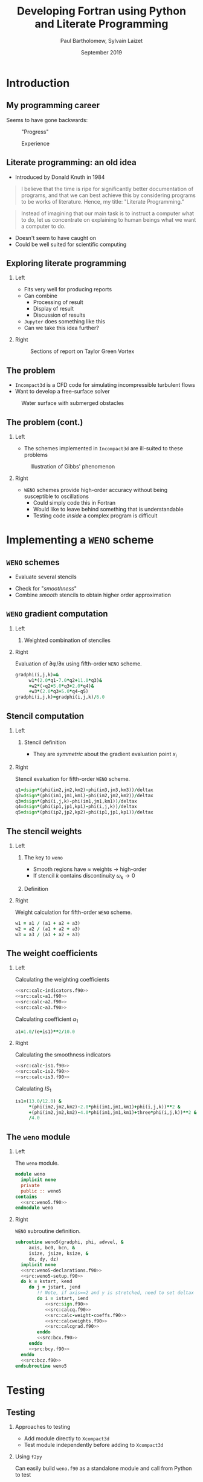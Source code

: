 #+TITLE: Developing Fortran using Python and Literate Programming
#+AUTHOR: Paul Bartholomew, Sylvain Laizet
#+DATE: September 2019

#+OPTIONS: toc:t
#+OPTIONS: H:2

#+STARTUP: beamer
#+LATEX_CLASS: beamer

#+LATEX_HEADER: \usecolortheme{Imperial}
#+LATEX_HEADER: \usepackage{booktabs}
#+LATEX_HEADER: \usepackage{caption}
#+LATEX_HEADER: \usepackage{subcaption}
#+LATEX_HEADER: \usepackage{amsfonts}
#+LATEX_HEADER: \usepackage{epstopdf}
#+LATEX_HEADER: \usepackage{multimedia}

# Use UK date format
#+LATEX_HEADER: \usepackage{datetime}
#+LATEX_HEADER: \let\dateUKenglish\relax
#+LATEX_HEADER: \newdateformat{dateUKenglish}{\THEDAY~\monthname[\THEMONTH] \THEYEAR}

# Imperial College Logo, not to be changed!
#+LATEX_HEADER: \institute{\includegraphics[height=0.7cm]{Imperial_1_Pantone_solid.eps}}

# # To repeat TOC at each section
# #+LATEX_HEADER: \AtBeginSection[]{\begin{frame}<beamer>\frametitle{\insertsection}\tableofcontents[currentsection]\end{frame}}

* Introduction

** My programming career

Seems to have gone backwards:

#+CAPTION: "Progress"
#+ATTR_LATEX: :width 0.9\textwidth
[[./figures/lang-progress.png]]

#+CAPTION: Experience
#+ATTR_LATEX: :width 0.9\textwidth
[[./figures/lang-experience.png]]

** Literate programming: an old idea

- Introduced by Donald Knuth in 1984
#+begin_quote
I believe that the time is ripe for significantly better documentation of programs, and that we can
best achieve this by considering programs to be works of literature.
Hence, my title: "Literate Programming."
#+end_quote
#+begin_quote
Instead of imagining that our main task is to instruct a computer what to do, let us concentrate on
explaining to human beings what we want a computer to do.
#+end_quote
- Doesn't seem to have caught on
- Could be well suited for scientific computing

** Exploring literate programming

*** Left
:PROPERTIES:
:BEAMER_COL: 0.5
:END:

- Fits very well for producing reports
- Can combine
  - Processing of result
  - Display of result
  - Discussion of results
- =Jupyter= does something like this
- Can we take this idea further?

*** Right
:PROPERTIES:
:BEAMER_COL: 0.5
:END:

#+CAPTION: Sections of report on Taylor Green Vortex
#+ATTR_LATEX: :width \columnwidth
[[./figures/tgv-literate.png]]

** The problem

- =Incompact3d= is a CFD code for simulating incompressible turbulent flows
- Want to develop a free-surface solver

#+CAPTION: Water surface with submerged obstacles
#+ATTR_LATEX: :width 0.575 \textwidth
[[./figures/mcsherry-freesurface.png]]

** The problem (cont.)

*** Left
:PROPERTIES:
:BEAMER_COL: 0.5
:END:

- The schemes implemented in =Incompact3d= are ill-suited to these problems

#+CAPTION: Illustration of Gibbs' phenomenon
#+ATTR_LATEX: :width \columnwidth
[[./figures/gibbs-phenomenon.png]]

*** Right
:PROPERTIES:
:BEAMER_COL: 0.5
:END:

- =WENO= schemes provide high-order accuracy without being susceptible to oscillations
  - Could simply code this in Fortran
  - Would like to leave behind something that is understandable
  - Testing code /inside/ a complex program is difficult

* Implementing a =WENO= scheme

** ~WENO~ schemes

- Evaluate several stencils

#+ATTR_LATEX: :width 0.6\textwidth
[[./figures/weno-stencil.png]]

- Check for "/smoothness/"
- Combine /smooth/ stencils to obtain higher order approximation

** ~WENO~ gradient computation

*** Left
:PROPERTIES:
:BEAMER_COL: 0.5
:END:

**** Weighted combination of stenciles
\begin{equation*}
  \begin{split}
    \left.\frac{\partial\phi}{\partial x}\right|_i &=
    \begin{cases}
      \left.\frac{\partial\phi}{\partial x}\right|^-_i & u > 0 \\
      \left.\frac{\partial\phi}{\partial x}\right|^+_i & u < 0
    \end{cases} \\
    \left.\frac{\partial\phi}{\partial x}\right|^{\pm}_i &= \left[ \omega_1 \left( 2 q^{\pm}_1 + 7
        q^{\pm}_2 + 11 q^{\pm}_3 \right) \right.  \\
    & + \omega_2 \left( -q^{\pm}_2 + 5q^{\pm}_3 + 2q^{\pm}_4 \right) \\
    & \left.+ \omega_3 \left( 2q^{\pm}_3 + 5q^{\pm}_4 - q^{\pm}_5 \right) \right] / 6
  \end{split}
\end{equation*}

*** Right
:PROPERTIES:
:BEAMER_COL: 0.5
:END:

#+CAPTION: Evaluation of \partial\phi/\partial{}x using fifth-order =WENO= scheme.
#+NAME: src:calcgrad.f90
#+begin_src f90
  gradphi(i,j,k)=&
       w1*(2.0*q1-7.0*q2+11.0*q3)&
       +w2*(-q2+5.0*q3+2.0*q4)&
       +w3*(2.0*q3+5.0*q4-q5)
  gradphi(i,j,k)=gradphi(i,j,k)/6.0
#+end_src

** Stencil computation

*** Left
:PROPERTIES:
:BEAMER_COL: 0.6
:END:

**** Stencil definition
\begin{equation*}
  \begin{split}
    q^{\pm}_1 = \frac{\phi_{i-2} - \phi_{i-3}}{\Delta x},&\ 
    q^{\pm}_2 = \frac{\phi_{i-1} - \phi_{i-2}}{\Delta x}, \\
    q^{\pm}_3 = \frac{\phi_i - \phi_{i-1}}{\Delta x},&\
    q^{\pm}_4 = \frac{\phi_{i+1} - \phi_i}{\Delta x}, \\
    q^{\pm}_5 =& \frac{\phi_{i+2} - \phi_{i+1}}{\Delta x},
  \end{split}
\end{equation*}

- They are /symmetric/ about the gradient evaluation point $x_i$

*** Right
:PROPERTIES:
:BEAMER_COL: 0.4
:END:

#+CAPTION: Stencil evaluation for fifth-order =WENO= scheme.
#+NAME: src:calcq.f90
#+begin_src f90
  q1=dsign*(phi(im2,jm2,km2)-phi(im3,jm3,km3))/deltax
  q2=dsign*(phi(im1,jm1,km1)-phi(im2,jm2,km2))/deltax
  q3=dsign*(phi(i,j,k)-phi(im1,jm1,km1))/deltax
  q4=dsign*(phi(ip1,jp1,kp1)-phi(i,j,k))/deltax
  q5=dsign*(phi(ip2,jp2,kp2)-phi(ip1,jp1,kp1))/deltax
#+end_src

** The stencil weights

*** Left
:PROPERTIES:
:BEAMER_COL: 0.5
:END:

**** The key to =weno=
- Smooth regions have $\approx$ weights $\rightarrow$ high-order
- If stencil $k$ contains discontinuity $\omega_{k}\rightarrow0$

**** Definition
\begin{equation*}
  \omega_k = \frac{\alpha_k}{\sum_l \alpha_l}
\end{equation*}

*** Right
:PROPERTIES:
:BEAMER_COL: 0.5
:END:

#+CAPTION: Weight calculation for fifth-order =WENO= scheme.
#+NAME: src:calcweights.f90
#+begin_src f90
  w1 = a1 / (a1 + a2 + a3)
  w2 = a2 / (a1 + a2 + a3)
  w3 = a3 / (a1 + a2 + a3)
#+end_src

** The weight coefficients

*** Left
:PROPERTIES:
:BEAMER_COL: 0.5
:END:

#+begin_export latex
\begin{block}{Definition}
  \begin{equation*}
    \alpha_k = \frac{C_k}{{\left( IS_k + \varepsilon \right)}^2}
  \end{equation*}
\end{block}
#+end_export

#+CAPTION: Calculating the weighting coefficients
#+NAME: src:calc-weight-coeffs.f90
#+begin_src f90 :noweb no-export
  <<src:calc-indicators.f90>>
  <<src:calc-a1.f90>>
  <<src:calc-a2.f90>>
  <<src:calc-a3.f90>>
#+end_src

#+CAPTION: Calculating coefficient $\alpha_1$
#+NAME: src:calc-a1.f90
#+begin_src f90
  a1=1.0/(e+is1)**2/10.0
#+end_src
#+NAME: src:calc-a2.f90
#+begin_src f90 :exports none
  a2=6.0/(e+is2)**2/10.0
#+end_src
#+NAME: src:calc-a3.f90
#+begin_src f90 :exports none
  a3=3.0/(e+is3)**2/10.0
#+end_src

*** Right
:PROPERTIES:
:BEAMER_COL: 0.5
:END:

#+CAPTION: Calculating the smoothness indicators
#+NAME: src:calc-indicators.f90
#+begin_src f90 :noweb no-export
  <<src:calc-is1.f90>>
  <<src:calc-is2.f90>>
  <<src:calc-is3.f90>>
#+end_src

#+CAPTION: Calculating $IS_1$
#+NAME: calc-is1.f90
#+begin_src f90
  is1=(13.0/12.0) &
       ,*(phi(im2,jm2,km2)-2.0*phi(im1,jm1,km1)+phi(i,j,k))**2 &
       +(phi(im2,jm2,km2)-4.0*phi(im1,jm1,km1)+three*phi(i,j,k))**2 &
       /4.0
#+end_src
#+NAME: calc-is2.f90
#+begin_src f90 :exports none
  is2=(13.0/12.0)*(phi(im1,jm1,km1)-2.0*phi(i,j,k)+phi(ip1,jp1,kp1))**2&
       +(phi(im1,jm1,km1)-phi(ip1,jp1,kp1))**2/4.0
#+end_src
#+NAME: calc-is3.f90
#+begin_src f90 :exports none
  is3=(13.0/12.0)*(phi(i,j,k)-2.0*phi(ip1,jp1,kp1)+phi(ip2,jp2,kp2))**2&
       +(3.0*phi(i,j,k)-4.0*phi(ip1,jp1,kp1)+phi(ip2,jp2,kp2))**2/4.0
#+end_src

** The =weno= module

*** Left
:PROPERTIES:
:BEAMER_COL: 0.5
:END:

#+CAPTION: The ~weno~ module.
#+NAME: src:weno.f90
#+begin_src f90 :noweb no-export :tangle weno.f90
  module weno
    implicit none
    private
    public :: weno5
  contains
    <<src:weno5.f90>>
  endmodule weno
#+end_src

*** Right
:PROPERTIES:
:BEAMER_COL: 0.5
:END:

#+CAPTION: =WENO= subroutine definition.
#+NAME: src:weno5.f90
#+begin_src f90 :noweb no-export
  subroutine weno5(gradphi, phi, advvel, &
       axis, bc0, bcn, &
       isize, jsize, ksize, &
       dx, dy, dz)
    implicit none
    <<src:weno5-declarations.f90>>
    <<src:weno5-setup.f90>>
    do k = kstart, kend
       do j = jstart, jend
          !! Note, if axis==2 and y is stretched, need to set deltax here
          do i = istart, iend
             <<src:sign.f90>>
             <<src:calcq.f90>>
             <<src:calc-weight-coeffs.f90>>
             <<src:calcweights.f90>>
             <<src:calcgrad.f90>>
          enddo
          <<src:bcx.f90>>
       enddo
       <<src:bcy.f90>>
    enddo
    <<src:bcz.f90>>
  endsubroutine weno5
#+end_src

* Testing

** Testing

*** Approaches to testing
- Add module directly to =Xcompact3d=
- Test module independently before adding to =Xcompact3d=

*** Using =f2py=
Can easily build =weno.f90= as a standalone module and call from Python to test
- Easy to setup test cases
- Rapid feedback

** Testing on a smooth function

*** Left
:PROPERTIES:
:BEAMER_COL: 0.5
:END:

#+begin_export latex
\begin{block}{Consider}
  \begin{equation*}
    \begin{split}
      f\left(x\right) &= \sin\left(x\right) \\
      \Rightarrow f'\left(x\right) &= \cos\left(x\right)
    \end{split}
  \end{equation*}
\end{block}
#+end_export


#+CAPTION: Testing the x-derivative
#+begin_src python :noweb yes
  <<src:xinit.py>>
  <<src:gradx.py>>
  <<src:plotx.py>>
#+end_src

*** Right
:PROPERTIES:
:BEAMER_COL: 0.5
:END:

#+CAPTION: Comparison of numerical and analytical derivative of $f\left(x\right)=\sin\left(x\right)$
#+ATTR_LATEX: :width \columnwidth
[[./figures/weno-smoothx.eps]]

** Application to a pure advection equation

*** Left
:PROPERTIES:
:BEAMER_COL: 0.5
:END:

**** Motivating implementation
\begin{equation*}
  \frac{\partial\phi}{\partial t} + \boldsymbol{u}\cdot\boldsymbol{\nabla}\phi = 0
\end{equation*}

- In periodic domain, $\phi$ simply moves with velocity $u$
- Simple to implement in =Python= using ~weno5~ + ~scipy~'s ode solvers
- Domain $x\in\left[-1, 1\right]$ discretised with 200 points

*** Right
:PROPERTIES:
:BEAMER_COL: 0.5
:END:

#+CAPTION: Comparison of analytical solution and numerical solutions at $t=8, 10$
#+ATTR_LATEX: :width \columnwidth
[[./figures/adv_test.eps]]

* Conclusion

** Conclusion

*** Left
:PROPERTIES:
:BEAMER_COL: 0.5
:END:

- A =weno= scheme was implemented and has been incorporated into =Xcompact3d=
- @@latex:\color{green}{\textbf{+}}@@ :: Using literate programming we can write programs in a way
     that makes sense to us
- @@latex:\color{green}{\textbf{+}}@@ :: Explanatory document automatically generated
- @@latex:\color{red}{\textbf{--}}@@ :: Tooling isn't as strong as traditional tooling

*** Right
:PROPERTIES:
:BEAMER_COL: 0.5
:END:

- Using =f2py= simplifies testing
- @@latex:\color{green}{\textbf{+}}@@ :: Quicker feedback on tests
- @@latex:\color{green}{\textbf{+}}@@ :: Can explore results using =Python=
- @@latex:\color{green}{\textbf{+}}@@ :: Using literate programming can embed testing + results into
     same source document

** Code availability

- This talk is available on github at[fn:1]
  - It is /runnable/
  - "Compiling" the talk's source with =emacs= produces this pdf + =weno.f90= + =Python= testing code
- Xcompact3d is also available on github at[fn:2]
  - Current release preview is on the =release= branch

*** Acknowledgement

Work undertaken as part of an =eCSE= project funded by =EPCC=
#+ATTR_LATEX: :width 0.4\textwidth
[[./figures/archer-logo.png]]

* Footnotes

[fn:1] https://github.com/pbartholomew08/presentations

[fn:2] https://github.com/xcompact3d/Incompact3d 

* Appendix                                                         :noexport:

Code that is not interesting to present is defined here, it will be tangled but not shown in the
woven document.

** Setup code

#+NAME: src:weno5-setup.f90
#+begin_src f90
    !! Defaults
    istart = 1
    iend = isize
    jstart = 1
    jend = jsize
    kstart = 1
    kend = ksize

    istep = 0
    jstep = 0
    kstep = 0

    if (axis==1) then
       deltax = dx

       istart = 4
       iend = isize - 3
       istep = 1
    elseif (axis==2) then
       deltax = dy

       jstart = 4
       jend = jsize - 3
       jstep = 1
    elseif (axis==3) then
       deltax = dz

       kstart = 4
       kend = ksize - 3
       kstep = 1
    else
       print *, "ERROR: Invalid axis passed to WENO5"
       stop
    endif
#+end_src

** Upwinding

#+CAPTION: Stencil sign and index offsets.
#+NAME: src:sign.f90
#+begin_src f90
  if (advvel(i, j, k) > zero) then
     dsign = one

     istep = istep
     jstep = jstep
     kstep = kstep
  elseif (advvel(i, j, k) < zero) then
     dsign = -one

     istep = -istep
     jstep = -jstep
     kstep = -kstep
  else
     gradphi(i, j, k) = zero
     cycle
  endif

  im1 = i - 1 * istep
  im2 = i - 2 * istep
  im3 = i - 3 * istep
  ip1 = i + 1 * istep
  ip2 = i + 2 * istep

  jm1 = j - 1 * jstep
  jm2 = j - 2 * jstep
  jm3 = j - 3 * jstep
  jp1 = j + 1 * jstep
  jp2 = j + 2 * jstep

  km1 = k - 1 * kstep
  km2 = k - 2 * kstep
  km3 = k - 3 * kstep
  kp1 = k + 1 * kstep
  kp2 = k + 2 * kstep
#+end_src

** Boundary conditions

*** X Boundary

#+CAPTION: x-boundary conditions
#+NAME: src:bcx.f90
#+begin_src f90 :noweb no-export
  if (axis==1) then
     jm1 = j
     jm2 = j
     jm3 = j
     jp1 = j
     jp2 = j

     km1 = k
     km2 = k
     km3 = k
     kp1 = k
     kp2 = k

     if ((bc0==0).and.(bcn==0)) then
        i = 1
        if (advvel(i, j, k) == zero) then
           gradphi(i, j, k) = zero
        else
           if (advvel(i, j, k) > zero) then
              dsign = one

              im1 = isize
              im2 = isize - 1
              im3 = isize - 2
              ip1 = i + 1
              ip2 = i + 2
           else
              dsign = -one

              im1 = i + 1
              im2 = i + 2
              im3 = i + 3
              ip1 = isize
              ip2 = isize - 1
           endif
           <<src:calcq.f90>>
           <<src:calc-weight-coeffs.f90>>
           <<src:calcweights.f90>>
           <<src:calcgrad.f90>>
        endif

        i = 2
        if (advvel(i, j, k) == zero) then
           gradphi(i, j, k) = zero
        else
           if (advvel(i, j, k) > zero) then
              dsign = one

              im1 = i - 1
              im2 = isize
              im3 = isize - 1
              ip1 = i + 1
              ip2 = i + 2
           else
              dsign = -one

              im1 = i + 1
              im2 = i + 2
              im3 = i + 3
              ip1 = i - 1
              ip2 = isize
           endif
           <<src:calcq.f90>>
           <<src:calc-weight-coeffs.f90>>
           <<src:calcweights.f90>>
           <<src:calcgrad.f90>>
        endif

        i = 3
        if (advvel(i, j, k) == zero) then
           gradphi(i, j, k) = zero
        else
           if (advvel(i, j, k) > zero) then
              dsign = one

              im1 = i - 1
              im2 = i - 2
              im3 = isize
              ip1 = i + 1
              ip2 = i + 2
           else
              dsign = -one

              im1 = i + 1
              im2 = i + 2
              im3 = i + 3
              ip1 = i - 1
              ip2 = i - 2
           endif
           <<src:calcq.f90>>
           <<src:calc-weight-coeffs.f90>>
           <<src:calcweights.f90>>
           <<src:calcgrad.f90>>
        endif

        i = isize
        if (advvel(i, j, k)==zero) then
           gradphi(i, j, k) = zero
        else
           if (advvel(i, j, k) > zero) then
              dsign = one

              im1 = i - 1
              im2 = i - 2
              im3 = i - 3
              ip1 = 1
              ip2 = 2
           else
              dsign = -one

              im1 = 1
              im2 = 2
              im3 = 3
              ip1 = i - 1
              ip2 = i - 2
           endif
           <<src:calcq.f90>>
           <<src:calc-weight-coeffs.f90>>
           <<src:calcweights.f90>>
           <<src:calcgrad.f90>>
        endif

        i = isize - 1
        if (advvel(i, j, k) == zero) then
           gradphi(i, j, k) = zero
        else
           if (advvel(i, j, k) > zero) then
              dsign = one

              im1 = i - 1
              im2 = i - 2
              im3 = i - 3
              ip1 = i + 1
              ip2 = 1
           else
              dsign = -one

              im1 = i + 1
              im2 = 1
              im3 = 2
              ip1 = i - 1
              ip2 = i - 2
           endif
           <<src:calcq.f90>>
           <<src:calc-weight-coeffs.f90>>
           <<src:calcweights.f90>>
           <<src:calcgrad.f90>>
        endif

        i = isize - 2
        if (advvel(i, j, k) == zero) then
           gradphi(i, j, k) = zero
        else
           if (advvel(i, j, k) > zero) then
              dsign = one

              im1 = i - 1
              im2 = i - 2
              im3 = i - 3
              ip1 = i + 1
              ip2 = i + 2
           else
              dsign = -one

              im1 = i + 1
              im2 = i + 2
              im3 = 1
              ip1 = i - 1
              ip2 = i - 2
           endif
           <<src:calcq.f90>>
           <<src:calc-weight-coeffs.f90>>
           <<src:calcweights.f90>>
           <<src:calcgrad.f90>>
        endif
     else
        !! Use second order
        i = 1
        if (bc0==1) then ! Zero grad
           gradphi(i, j, k) = zero
        else ! Fixed value
           gradphi(i, j, k) = (phi(i + 1, j, k) - phi(i, j, k)) / dx
        endif
        do i = 2, 3
           gradphi(i, j, k) = (phi(i + 1, j, k) - phi(i - 1, j, k)) / (two * dx)
        enddo

        do i = isize - 2, isize - 1
           gradphi(i, j, k) = (phi(i + 1, j, k) - phi(i - 1, j, k)) / (two * dx)
        enddo
        i = isize
        if (bcn==1) then ! Zero grad
           gradphi(i, j, k) = zero
        else
           gradphi(i, j, k) = (phi(i, j, k) - phi(i - 1, j, k)) / dx
        endif
     endif
  endif
#+end_src

*** Y Boundary

#+CAPTION: y-boundary conditions
#+NAME: src:bcy.f90
#+begin_src f90 :noweb no-export
  if (axis==2) then
     km1 = k
     km2 = k
     km3 = k
     kp1 = k
     kp2 = k

     if ((bc0==0).and.(bcn==0)) then
        do i = 1, isize
           im1 = i
           im2 = i
           im3 = i
           ip1 = i
           ip2 = i

           j = 1
           if (advvel(i, j, k)==zero) then
              gradphi(i, j, k) = zero
           else
              if (advvel(i, j, k) > zero) then
                 dsign = one

                 jm1 = jsize
                 jm2 = jsize - 1
                 jm3 = jsize - 2
                 jp1 = j + 1
                 jp2 = j + 2
              else
                 dsign = -one

                 jm1 = j + 1
                 jm2 = j + 2
                 jm3 = j + 3
                 jp1 = jsize
                 jp2 = jsize - 1
              endif
              <<src:calcq.f90>>
              <<src:calc-weight-coeffs.f90>>
              <<src:calcweights.f90>>
              <<src:calcgrad.f90>>
           endif

           j = 2
           if (advvel(i, j, k)==zero) then
              gradphi(i, j, k) = zero
           else
              if (advvel(i, j, k) > zero) then
                 dsign = one

                 jm1 = j - 1
                 jm2 = jsize
                 jm3 = jsize - 1
                 jp1 = j + 1
                 jp2 = j + 2
              else
                 dsign = -one

                 jm1 = j + 1
                 jm2 = j + 2
                 jm3 = j + 3
                 jp1 = j - 1
                 jp2 = jsize
              endif
              <<src:calcq.f90>>
              <<src:calc-weight-coeffs.f90>>
              <<src:calcweights.f90>>
              <<src:calcgrad.f90>>
           endif

           j = 3
           if (advvel(i, j, k)==zero) then
              gradphi(i, j, k) = zero
           else
              if (advvel(i, j, k) > zero) then
                 dsign = one

                 jm1 = j - 1
                 jm2 = j - 2
                 jm3 = jsize
                 jp1 = j + 1
                 jp2 = j + 2
              else
                 dsign = -one

                 jm1 = j + 1
                 jm2 = j + 2
                 jm3 = j + 3
                 jp1 = j - 1
                 jp2 = j - 2
              endif
              <<src:calcq.f90>>
              <<src:calc-weight-coeffs.f90>>
              <<src:calcweights.f90>>
              <<src:calcgrad.f90>>
           endif

           j = jsize
           if (advvel(i, j, k) == zero) then
              gradphi(i, j, k) = zero
           else
              if (advvel(i, j, k) > zero) then
                 dsign = one

                 jm1 = j - 1
                 jm2 = j - 2
                 jm3 = j - 3
                 jp1 = 1
                 jp2 = 2
              else
                 dsign = -one

                 jm1 = 1
                 jm2 = 2
                 jm3 = 3
                 jp1 = j - 1
                 jp2 = j - 2
              endif
              <<src:calcq.f90>>
              <<src:calc-weight-coeffs.f90>>
              <<src:calcweights.f90>>
              <<src:calcgrad.f90>>
           endif

           j = jsize - 1
           if (advvel(i, j, k)==zero) then
              gradphi(i, j, k) = zero
           else
              if (advvel(i, j, k) > zero) then
                 dsign = one

                 jm1 = j - 1
                 jm2 = j - 2
                 jm3 = j - 3
                 jp1 = j + 1
                 jp2 = 1
              else
                 dsign = -one

                 jm1 = j + 1
                 jm2 = 1
                 jm3 = 2
                 jp1 = j - 1
                 jp2 = j - 2
              endif
              <<src:calcq.f90>>
              <<src:calc-weight-coeffs.f90>>
              <<src:calcweights.f90>>
              <<src:calcgrad.f90>>
           endif

           j = jsize - 2
           if (advvel(i, j, k)==zero) then
              gradphi(i, j, k) = zero
           else
              if (advvel(i, j, k) > zero) then
                 dsign = one

                 jm1 = j - 1
                 jm2 = j - 2
                 jm3 = j - 3
                 jp1 = j + 1
                 jp2 = j + 2
              else
                 dsign = -one

                 jm1 = j + 1
                 jm2 = j + 2
                 jm3 = 1
                 jp1 = j - 1
                 jp2 = j - 2
              endif
              <<src:calcq.f90>>
              <<src:calc-weight-coeffs.f90>>
              <<src:calcweights.f90>>
              <<src:calcgrad.f90>>
           endif
        enddo
     else
        do i = 1, isize
           !! Use second order
           j = 1
           if (bc0==1) then ! Zero grad
              gradphi(i, j, k) = zero
           else ! Fixed value
              gradphi(i, j, k) = (phi(i, j + 1, k) - phi(i, j, k)) / dy
           endif
           do j = 2, 3
              gradphi(i, j, k) = (phi(i, j + 1, k) - phi(i, j - 1, k)) / (two * dy)
           enddo

           do j = jsize - 2, jsize - 1
              gradphi(i, j, k) = (phi(i, j + 1, k) - phi(i, j - 1, k)) / (two * dy)
           enddo
           j = jsize
           if (bcn==1) then ! Zero grad
              gradphi(i, j, k) = zero
           else
              gradphi(i, j, k) = (phi(i, j, k) - phi(i, j - 1, k)) / dy
           endif
        enddo
     endif
  endif
#+end_src

*** Z Boundary

#+CAPTION: z-boundary conditions
#+NAME: src:bcz.f90
#+begin_src f90 :noweb no-export
  if (axis==3) then
     if ((bc0==0).and.(bcn==0)) then
        do j = 1, jsize
           do i = 1, isize
              jm1 = j
              jm2 = j
              jm3 = j
              jp1 = j
              jp2 = j

              im1 = i
              im2 = i
              im3 = i
              ip1 = i
              ip2 = i

              k = 1
              if (advvel(i, j, k)==zero) then
                 gradphi(i, j, k) = zero
              else
                 if (advvel(i, j, k) > zero) then
                    dsign = one

                    km1 = ksize
                    km2 = ksize - 1
                    km3 = ksize - 2
                    kp1 = k + 1
                    kp2 = k + 2
                 else
                    dsign = -one

                    km1 = k + 1
                    km2 = k + 2
                    km3 = k + 3
                    kp1 = ksize
                    kp2 = ksize - 1
                 endif
                 <<src:calcq.f90>>
                 <<src:calc-weight-coeffs.f90>>
                 <<src:calcweights.f90>>
                 <<src:calcgrad.f90>>
              endif

              k = 2
              if (advvel(i, j, k)==zero) then
                 gradphi(i, j, k) = zero
              else
                 if (advvel(i, j, k) > zero) then
                    dsign = one

                    km1 = k - 1
                    km2 = ksize
                    km3 = ksize - 1
                    kp1 = k + 1
                    kp2 = k + 2
                 else
                    dsign = -one

                    km1 = k + 1
                    km2 = k + 2
                    km3 = k + 3
                    kp1 = k - 1
                    kp2 = ksize
                 endif
                 <<src:calcq.f90>>
                 <<src:calc-weight-coeffs.f90>>
                 <<src:calcweights.f90>>
                 <<src:calcgrad.f90>>
              endif

              k = 3
              if (advvel(i, j, k)==zero) then
                 gradphi(i, j, k) = zero
              else
                 if (advvel(i, j, k) > zero) then
                    dsign = one

                    km1 = k - 1
                    km2 = k - 2
                    km3 = ksize
                    kp1 = k + 1
                    kp2 = k + 2
                 else
                    dsign = -one

                    km1 = k + 1
                    km2 = k + 2
                    km3 = k + 3
                    kp1 = k - 1
                    kp2 = k - 2
                 endif
                 <<src:calcq.f90>>
                 <<src:calc-weight-coeffs.f90>>
                 <<src:calcweights.f90>>
                 <<src:calcgrad.f90>>
              endif

              k = ksize
              if (advvel(i, j, k) == zero) then
                 gradphi(i, j, k) = zero
              else
                 if (advvel(i, j, k) > zero) then
                    dsign = one

                    km1 = k - 1
                    km2 = k - 2
                    km3 = k - 3
                    kp1 = 1
                    kp2 = 2
                 else
                    dsign = -one

                    km1 = 1
                    km2 = 2
                    km3 = 3
                    kp1 = k - 1
                    kp2 = k - 2
                 endif
                 <<src:calcq.f90>>
                 <<src:calc-weight-coeffs.f90>>
                 <<src:calcweights.f90>>
                 <<src:calcgrad.f90>>
              endif

              k = ksize - 1
              if (advvel(i, j, k) == zero) then
                 gradphi(i, j, k) = zero
              else
                 if (advvel(i, j, k) > zero) then
                    dsign = one

                    km1 = k - 1
                    km2 = k - 2
                    km3 = k - 3
                    kp1 = k + 1
                    kp2 = 1
                 else
                    dsign = -one

                    km1 = k + 1
                    km2 = 1
                    km3 = 2
                    kp1 = k - 1
                    kp2 = k - 2
                 endif
                 <<src:calcq.f90>>
                 <<src:calc-weight-coeffs.f90>>
                 <<src:calcweights.f90>>
                 <<src:calcgrad.f90>>
              endif

              k = ksize - 2
              if (advvel(i, j, k) == zero) then
                 gradphi(i, j, k) = zero
              else
                 if (advvel(i, j, k) > zero) then
                    dsign = one

                    km1 = k - 1
                    km2 = k - 2
                    km3 = k - 3
                    kp1 = k + 1
                    kp2 = k + 2
                 else
                    dsign = -one

                    km1 = k + 1
                    km2 = k + 2
                    km3 = 1
                    kp1 = k - 1
                    kp2 = k - 2
                 endif
                 <<src:calcq.f90>>
                 <<src:calc-weight-coeffs.f90>>
                 <<src:calcweights.f90>>
                 <<src:calcgrad.f90>>
              endif
           enddo
        enddo
     else
        do j = 1, jsize
           do i = 1, isize
              !! Use second order
              k = 1
              if (bc0==1) then ! Zero grad
                 gradphi(i, j, k) = zero
              else ! Fixed value
                 gradphi(i, j, k) = (phi(i, j, k + 1) - phi(i, j, k)) / dz
              endif
              do k = 2, 3
                 gradphi(i, j, k) = (phi(i, j, k + 1) - phi(i, j, k - 1)) / (two * dz)
              enddo

              do k = ksize - 2, ksize - 1
                 gradphi(i, j, k) = (phi(i, j, k + 1) - phi(i, j, k - 1)) / (two * dz)
              enddo
              k = ksize
              if (bcn==1) then ! Zero grad
                 gradphi(i, j, k) = zero
              else
                 gradphi(i, j, k) = (phi(i, j, k) - phi(i, j, k - 1)) / dz
              endif
           enddo
        enddo
     endif
  endif
#+end_src

** Variable declarations

Because we have used ~implicit none~, we must declare all our variables.

#+NAME: src:weno5-declarations.f90
#+begin_src f90
  integer, intent(in) :: axis
  integer, intent(in) :: bc0, bcn
  integer, intent(in) :: isize, jsize, ksize
  real(kind=8), intent(in) :: dx, dy, dz
  real(kind=8), dimension(isize, jsize, ksize), intent(in) :: phi
  real(kind=8), dimension(isize, jsize, ksize), intent(in) :: advvel

  real(kind=8), dimension(isize, jsize, ksize), intent(inout) :: gradphi

  integer :: i, j, k
  integer :: istep, jstep, kstep
  integer :: istart, jstart, kstart, iend, jend, kend
  integer :: im1, im2, im3, ip1, ip2
  integer :: jm1, jm2, jm3, jp1, jp2
  integer :: km1, km2, km3, kp1, kp2
  real(kind=8), parameter :: e = 1.0d-16
  real(kind=8), parameter :: zero = 0.d0, &
       one = 1.d0, &
       two = 2.d0, &
       three = 3.d0, &
       four = 4.d0, &
       five = 5.d0, &
       six = 6.d0, &
       seven = 7.d0, &
       ten = 10.d0, &
       eleven = 11.d0, &
       twelve = 12.d0, &
       thirteen = 13.d0

  real(kind=8) :: q1, q2, q3, q4, q5
  real(kind=8) :: a1, a2, a3
  real(kind=8) :: w1, w2, w3
  real(kind=8) :: is1, is2, is3
  real(kind=8) :: dsign
  real(kind=8) :: deltax
#+end_src
** Testing

#+NAME: src:test-weno5-sin.py
#+begin_src python :noweb no-export :tangle weno-test.py
  <<src:import.py>>

  <<src:dom-f-def.py>>

  # Test x
  <<src:xsetup.py>>
  <<src:xinit.py>>
  <<src:gradx.py>>
  <<src:plotx.py>>

  # Test with discontinuity
  <<src:shift.py>>
  <<src:test-discontinuous.py>>
#+end_src

#+NAME: src:import.py
#+begin_src python
  import math
  import numpy as np
  import matplotlib.pyplot as plt

  import weno
  weno5 = weno.weno.weno5
#+end_src

#+NAME: src:dom-f-def.py
#+begin_src python
  N = 100
  L = 2 * math.pi

  dx = L / (N - 1.0)
  x = []
  f = []
  fp = []
  for i in range(N):
    x.append(i * dx)
    f.append(math.sin(x[i]))
    fp.append(math.cos(x[i]))
#+end_src

#+NAME: src:xsetup.py
#+begin_src python
  u = np.zeros((N, 1, 1), dtype=np.float64, order="F")
  phi = np.zeros((N, 1, 1), dtype=np.float64, order="F")
  gradphi = np.zeros((N, 1, 1), dtype=np.float64, order="F")
#+end_src

#+NAME: src:xinit.py
#+begin_src python
  for i in range(N):
    for j in range(1):
      for k in range(1):
        u[i][j][k] = 1.0
        phi[i][j][k] = f[i]
        gradphi[i][j][k] = 0.0
#+end_src

#+NAME: src:gradx.py
#+begin_src python
  weno5(gradphi, phi, u, 1, 2, 2, dx, dx, dx)
#+end_src

#+NAME: src:plotx.py
#+begin_src python :exports none
  plt.plot(x, gradphi[:,0,0], marker="o")
  plt.plot(x, fp)
  plt.title("Test x-derivative (smooth)")
  plt.savefig("weno-smoothx.eps", bbox_inches="tight")
  plt.close()
#+end_src

#+NAME: src:shift.py
#+begin_src python
  for i in range(N/2, N):
    f[i] += 1
#+end_src

#+NAME: src:test-discontinuous.py
#+begin_src python
  # Test x
  u = np.zeros((N, 1, 1), dtype=np.float64, order="F")
  phi = np.zeros((N, 1, 1), dtype=np.float64, order="F")
  gradphi = np.zeros((N, 1, 1), dtype=np.float64, order="F")
  for i in range(N):
    for j in range(1):
      for k in range(1):
        u[i][j][k] = 1.0
        phi[i][j][k] = f[i]
        gradphi[i][j][k] = 0.0

  weno5(gradphi, phi, u, 1, 2, 2, dx, dx, dx)

  fpc = np.zeros(N)
  for i in range(N):
    fpc[i] = gradphi[i][0][0]
  plt.plot(x, fpc, marker="o")
  plt.title("Test x-derivative (discontinuous)")
  plt.savefig("weno-discontinuousx.eps")
  plt.close()
#+end_src
